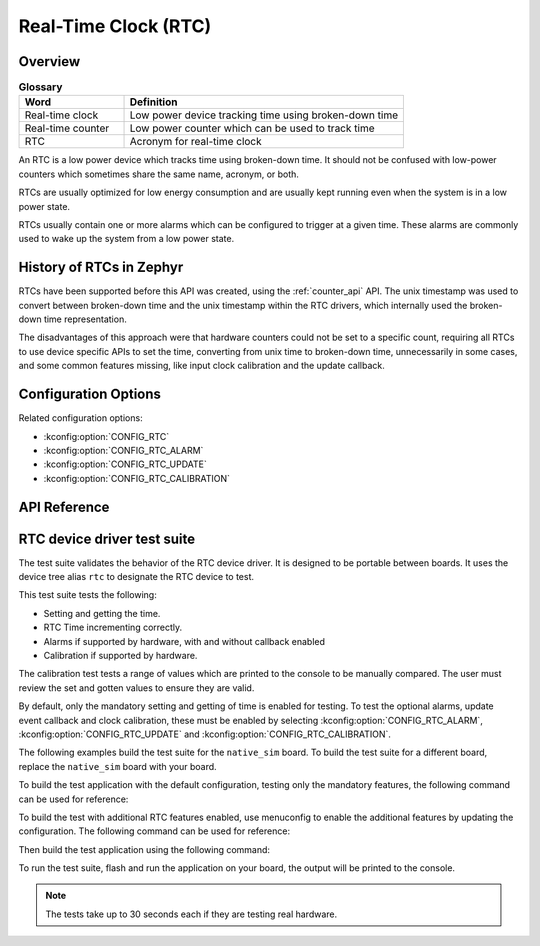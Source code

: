 .. _rtc_api:

Real-Time Clock (RTC)
#####################

Overview
********

.. list-table:: **Glossary**
    :widths: 30 80
    :header-rows: 1

    * - Word
      - Definition
    * - Real-time clock
      - Low power device tracking time using broken-down time
    * - Real-time counter
      - Low power counter which can be used to track time
    * - RTC
      - Acronym for real-time clock

An RTC is a low power device which tracks time using broken-down time.
It should not be confused with low-power counters which sometimes share
the same name, acronym, or both.

RTCs are usually optimized for low energy consumption and are usually
kept running even when the system is in a low power state.

RTCs usually contain one or more alarms which can be configured to
trigger at a given time. These alarms are commonly used to wake up the
system from a low power state.

History of RTCs in Zephyr
*************************

RTCs have been supported before this API was created, using the
:ref:`counter_api` API. The unix timestamp was used to convert
between broken-down time and the unix timestamp within the RTC
drivers, which internally used the broken-down time representation.

The disadvantages of this approach were that hardware counters could
not be set to a specific count, requiring all RTCs to use device
specific APIs to set the time, converting from unix time to
broken-down time, unnecessarily in some cases, and some common
features missing, like input clock calibration and the update
callback.

Configuration Options
*********************

Related configuration options:

* :kconfig:option:`CONFIG_RTC`
* :kconfig:option:`CONFIG_RTC_ALARM`
* :kconfig:option:`CONFIG_RTC_UPDATE`
* :kconfig:option:`CONFIG_RTC_CALIBRATION`

API Reference
*************


RTC device driver test suite
****************************

The test suite validates the behavior of the RTC device driver. It
is designed to be portable between boards. It uses the device tree
alias ``rtc`` to designate the RTC device to test.

This test suite tests the following:

* Setting and getting the time.
* RTC Time incrementing correctly.
* Alarms if supported by hardware, with and without callback enabled
* Calibration if supported by hardware.

The calibration test tests a range of values which are printed to the
console to be manually compared. The user must review the set and
gotten values to ensure they are valid.

By default, only the mandatory setting and getting of time is enabled
for testing. To test the optional alarms, update event callback
and clock calibration, these must be enabled by selecting
:kconfig:option:`CONFIG_RTC_ALARM`, :kconfig:option:`CONFIG_RTC_UPDATE`
and :kconfig:option:`CONFIG_RTC_CALIBRATION`.

The following examples build the test suite for the ``native_sim``
board. To build the test suite for a different board, replace the
``native_sim`` board with your board.

To build the test application with the default configuration, testing
only the mandatory features, the following command can be used for
reference:

.. zephyr-app-commands::
   :tool: west
   :host-os: unix
   :board: native_sim
   :zephyr-app: tests/drivers/rtc/rtc_api
   :goals: build

To build the test with additional RTC features enabled, use menuconfig
to enable the additional features by updating the configuration. The
following command can be used for reference:

.. zephyr-app-commands::
   :tool: west
   :host-os: unix
   :board: native_sim
   :zephyr-app: tests/drivers/rtc/rtc_api
   :goals: menuconfig

Then build the test application using the following command:

.. zephyr-app-commands::
   :tool: west
   :host-os: unix
   :board: native_sim
   :zephyr-app: tests/drivers/rtc/rtc_api
   :maybe-skip-config:
   :goals: build

To run the test suite, flash and run the application on your board, the output will
be printed to the console.

.. note::

    The tests take up to 30 seconds each if they are testing real hardware.
